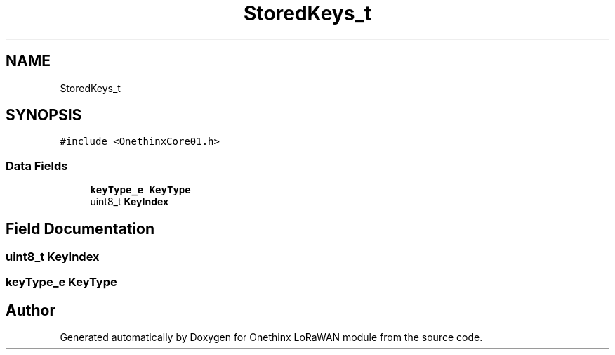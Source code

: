 .TH "StoredKeys_t" 3 "Wed Jun 9 2021" "Onethinx LoRaWAN module" \" -*- nroff -*-
.ad l
.nh
.SH NAME
StoredKeys_t
.SH SYNOPSIS
.br
.PP
.PP
\fC#include <OnethinxCore01\&.h>\fP
.SS "Data Fields"

.in +1c
.ti -1c
.RI "\fBkeyType_e\fP \fBKeyType\fP"
.br
.ti -1c
.RI "uint8_t \fBKeyIndex\fP"
.br
.in -1c
.SH "Field Documentation"
.PP 
.SS "uint8_t KeyIndex"

.SS "\fBkeyType_e\fP KeyType"


.SH "Author"
.PP 
Generated automatically by Doxygen for Onethinx LoRaWAN module from the source code\&.
